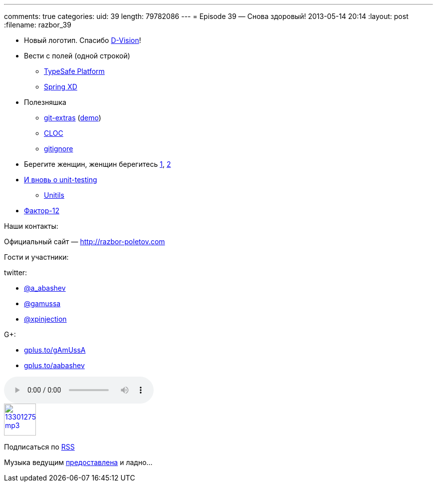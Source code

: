 ---
comments: true
categories:
uid: 39
length: 79782086
---
= Episode 39 — Снова здоровый!
2013-05-14 20:14
:layout: post
:filename: razbor_39

* Новый логотип. Спасибо http://d-vision.kz/[D-Vision]!
* Вести с полей (одной строкой)
** http://www.typesafe.com/platform/getstarted[TypeSafe Platform]
** http://blog.springsource.org/2013/04/23/introducing-spring-xd/[Spring
XD]
* Полезняшка
** https://github.com/visionmedia/git-extras[git-extras]
(https://vimeo.com/45506445[demo])
** http://cloc.sourceforge.net/[CLOC]
** http://gitignore.io/[gitignore]
* Берегите женщин, женщин берегитесь
http://adainitiative.org/2013/04/github-donates-private-repositories-to-women-learning-open-source-software/[1],
http://www.sharpeytech.com/on-women-and-technology/[2]
* http://agile.dzone.com/articles/not-using-test-first-youre[И вновь о
unit-testing]
** http://www.unitils.org/summary.html[Unitils]
* http://www.12factor.net/[Фактор-12]

Наши контакты:

Официальный сайт — http://razbor-poletov.com

Гости и участники:

twitter:

* https://twitter.com/#!/a_abashev[@a_abashev]
* https://twitter.com/#!/gamussa[@gamussa]
* https://twitter.com/xpinjection[@xpinjection]

G+:

* http://gplus.to/gAmUssA[gplus.to/gAmUssA]
* http://gplus.to/aabashev[gplus.to/aabashev]

audio::http://traffic.libsyn.com/razborpoletov/razbor_39.mp3[]
image::http://2.bp.blogspot.com/-qkfh8Q--dks/T0gixAMzuII/AAAAAAAAHD0/O5LbF3vvBNQ/s200/1330127522_mp3.png[link="http://traffic.libsyn.com/razborpoletov/razbor_39.mp3" width="64" height="64"]


Подписаться по http://feeds.feedburner.com/razbor-podcast[RSS]

Музыка ведущим
http://www.audiobank.fm/single-music/27/111/More-And-Less/[предоставлена]
и ладно...
